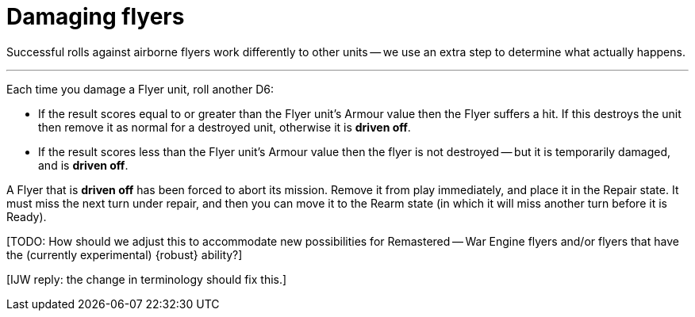 = Damaging flyers

Successful rolls against airborne flyers work differently to other units -- we use an extra step to determine what actually happens.

---

Each time you damage a Flyer unit, roll another D6:

* If the result scores equal to or greater than the Flyer unit's Armour value then the Flyer suffers a hit.
If this destroys the unit then remove it as normal for a destroyed unit, otherwise it is *driven off*.
* If the result scores less than the Flyer unit's Armour value then the flyer is not destroyed -- but it is temporarily damaged, and is *driven off*.

A Flyer that is *driven off* has been forced to abort its mission.
Remove it from play immediately, and place it in the Repair state.
It must miss the next turn under repair, and then you can move it to the Rearm state (in which it will miss another turn before it is Ready).

{blank}[TODO: How should we adjust this to accommodate new possibilities for Remastered -- War Engine flyers and/or flyers that have the (currently experimental) {robust} ability?]

{blank}[IJW reply: the change in terminology should fix this.]